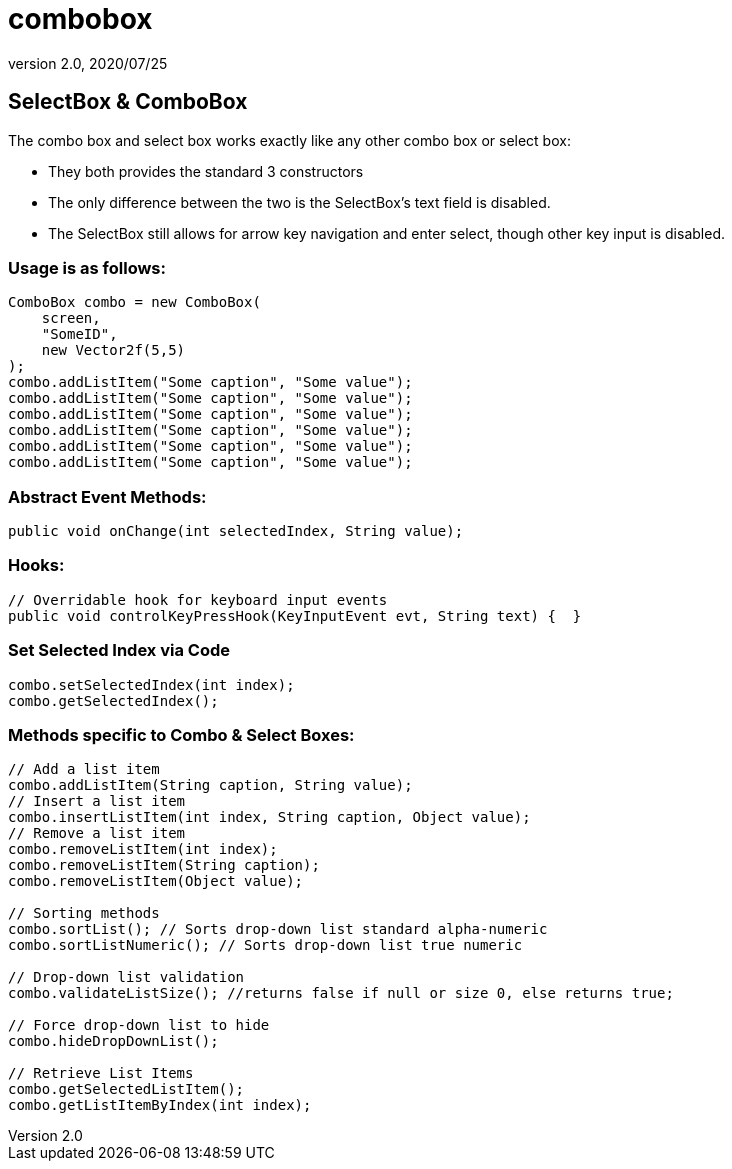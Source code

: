 = combobox
:revnumber: 2.0
:revdate: 2020/07/25



== SelectBox & ComboBox

The combo box and select box works exactly like any other combo box or select box:

*  They both provides the standard 3 constructors
*  The only difference between the two is the SelectBox’s text field is disabled.
*  The SelectBox still allows for arrow key navigation and enter select, though other key input is disabled.


=== Usage is as follows:

[source,java]
----

ComboBox combo = new ComboBox(
    screen,
    "SomeID",
    new Vector2f(5,5)
);
combo.addListItem("Some caption", "Some value");
combo.addListItem("Some caption", "Some value");
combo.addListItem("Some caption", "Some value");
combo.addListItem("Some caption", "Some value");
combo.addListItem("Some caption", "Some value");
combo.addListItem("Some caption", "Some value");

----


=== Abstract Event Methods:

[source,java]
----

public void onChange(int selectedIndex, String value);

----


=== Hooks:

[source,java]
----

// Overridable hook for keyboard input events
public void controlKeyPressHook(KeyInputEvent evt, String text) {  }

----


=== Set Selected Index via Code

[source,java]
----

combo.setSelectedIndex(int index);
combo.getSelectedIndex();

----


=== Methods specific to Combo & Select Boxes:

[source,java]
----

// Add a list item
combo.addListItem(String caption, String value);
// Insert a list item
combo.insertListItem(int index, String caption, Object value);
// Remove a list item
combo.removeListItem(int index);
combo.removeListItem(String caption);
combo.removeListItem(Object value);

// Sorting methods
combo.sortList(); // Sorts drop-down list standard alpha-numeric
combo.sortListNumeric(); // Sorts drop-down list true numeric

// Drop-down list validation
combo.validateListSize(); //returns false if null or size 0, else returns true;

// Force drop-down list to hide
combo.hideDropDownList();

// Retrieve List Items
combo.getSelectedListItem();
combo.getListItemByIndex(int index);

----
